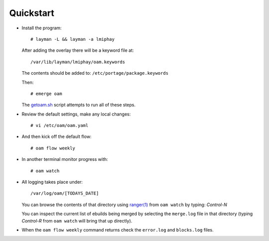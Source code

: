 ==========
Quickstart
==========

* Install the program::

    # layman -L && layman -a lmiphay

  After adding the overlay there will be a keyword file at::

    /var/lib/layman/lmiphay/oam.keywords

  The contents should be added to: ``/etc/portage/package.keywords``

  Then::

    # emerge oam

  The `getoam.sh <https://raw.githubusercontent.com/lmiphay/oam/master/bin/getoam.sh>`_ script attempts to run all of these steps.

* Review the default settings, make any local changes::

    # vi /etc/oam/oam.yaml

* And then kick off the default flow::

    # oam flow weekly

* In another terminal monitor progress with::

    # oam watch

* All logging takes place under::

    /var/log/oam/[TODAYS_DATE]

  You can browse the contents of that directory using `ranger(1) <http://ranger.nongnu.org/>`_
  from ``oam watch`` by typing: `Control-N`

  You can inspect the current list of ebuilds being merged by selecting the ``merge.log`` file in that directory (typing `Control-R` from ``oam watch`` will bring that up directly).

* When the ``oam flow weekly`` command returns check the ``error.log`` and ``blocks.log`` files.
